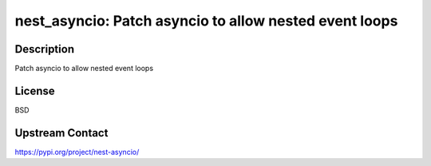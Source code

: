 nest_asyncio: Patch asyncio to allow nested event loops
=======================================================

Description
-----------

Patch asyncio to allow nested event loops

License
-------

BSD

Upstream Contact
----------------

https://pypi.org/project/nest-asyncio/

